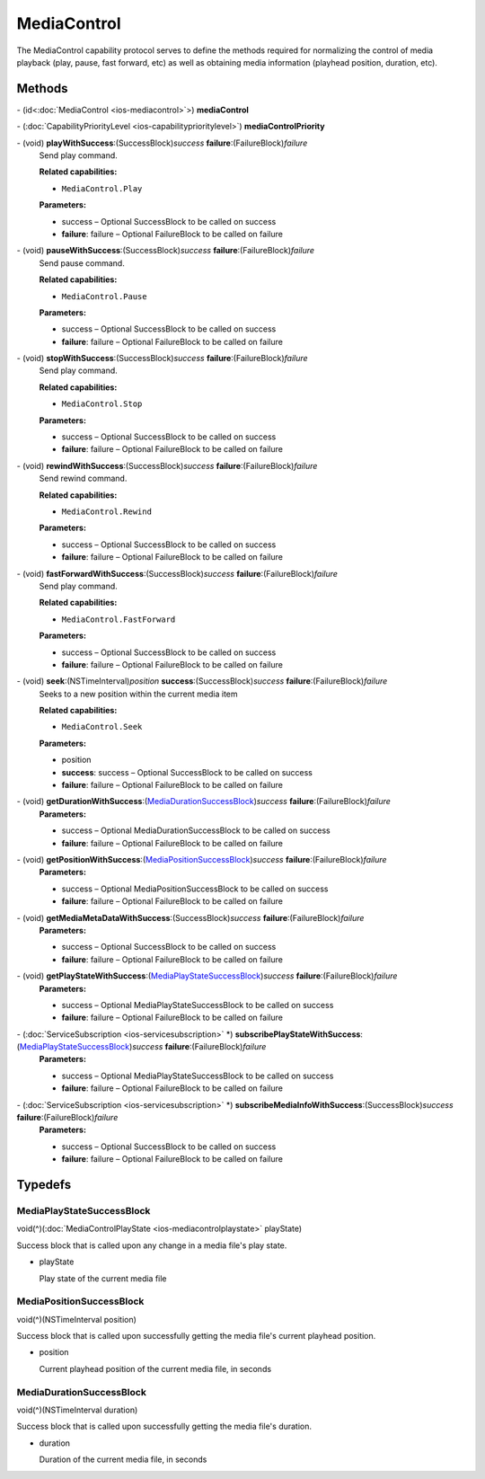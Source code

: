 MediaControl
============

The MediaControl capability protocol serves to define the methods
required for normalizing the control of media playback (play, pause,
fast forward, etc) as well as obtaining media information (playhead
position, duration, etc).

Methods
-------

\- (id<:doc:`MediaControl <ios-mediacontrol>`>) **mediaControl**

\- (:doc:`CapabilityPriorityLevel <ios-capabilityprioritylevel>`) **mediaControlPriority**

\- (void) **playWithSuccess**:(SuccessBlock)\ *success* **failure**:(FailureBlock)\ *failure*
   Send play command.

   **Related capabilities:**

   -  ``MediaControl.Play``

   **Parameters:**

   -  success – Optional SuccessBlock to be called on success

   -  **failure**: failure – Optional FailureBlock to be called on failure

\- (void) **pauseWithSuccess**:(SuccessBlock)\ *success* **failure**:(FailureBlock)\ *failure*
   Send pause command.

   **Related capabilities:**

   -  ``MediaControl.Pause``

   **Parameters:**

   -  success – Optional SuccessBlock to be called on success

   -  **failure**: failure – Optional FailureBlock to be called on failure

\- (void) **stopWithSuccess**:(SuccessBlock)\ *success* **failure**:(FailureBlock)\ *failure*
   Send play command.

   **Related capabilities:**

   -  ``MediaControl.Stop``

   **Parameters:**

   -  success – Optional SuccessBlock to be called on success

   -  **failure**: failure – Optional FailureBlock to be called on failure

\- (void) **rewindWithSuccess**:(SuccessBlock)\ *success* **failure**:(FailureBlock)\ *failure*
   Send rewind command.

   **Related capabilities:**

   -  ``MediaControl.Rewind``

   **Parameters:**

   -  success – Optional SuccessBlock to be called on success

   -  **failure**: failure – Optional FailureBlock to be called on failure

\- (void) **fastForwardWithSuccess**:(SuccessBlock)\ *success* **failure**:(FailureBlock)\ *failure*
   Send play command.

   **Related capabilities:**

   -  ``MediaControl.FastForward``

   **Parameters:**

   -  success – Optional SuccessBlock to be called on success

   -  **failure**: failure – Optional FailureBlock to be called on failure

\- (void) **seek**:(NSTimeInterval)\ *position* **success**:(SuccessBlock)\ *success* **failure**:(FailureBlock)\ *failure*
   Seeks to a new position within the current media item

   **Related capabilities:**

   -  ``MediaControl.Seek``

   **Parameters:**

   -  position

   -  **success**: success – Optional SuccessBlock to be called on success

   -  **failure**: failure – Optional FailureBlock to be called on failure

\- (void) **getDurationWithSuccess**:(`MediaDurationSuccessBlock <#mediadurationsuccessblock>`__)\ *success* **failure**:(FailureBlock)\ *failure*
   **Parameters:**

   -  success – Optional MediaDurationSuccessBlock to be called on success

   -  **failure**: failure – Optional FailureBlock to be called on failure

\- (void) **getPositionWithSuccess**:(`MediaPositionSuccessBlock <#mediadurationsuccessblock>`__)\ *success* **failure**:(FailureBlock)\ *failure*
   **Parameters:**

   -  success – Optional MediaPositionSuccessBlock to be called on success

   -  **failure**: failure – Optional FailureBlock to be called on failure

\- (void) **getMediaMetaDataWithSuccess**:(SuccessBlock)\ *success* **failure**:(FailureBlock)\ *failure*
   **Parameters:**

   -  success – Optional SuccessBlock to be called on success

   -  **failure**: failure – Optional FailureBlock to be called on failure

\- (void) **getPlayStateWithSuccess**:(`MediaPlayStateSuccessBlock <#mediaplaystatesuccessblock>`__)\ *success* **failure**:(FailureBlock)\ *failure*
   **Parameters:**

   -  success – Optional MediaPlayStateSuccessBlock to be called on success

   -  **failure**: failure – Optional FailureBlock to be called on failure

\- (:doc:`ServiceSubscription <ios-servicesubscription>` \*) **subscribePlayStateWithSuccess**:(`MediaPlayStateSuccessBlock <#mediaplaystatesuccessblock>`__)\ *success* **failure**:(FailureBlock)\ *failure*
   **Parameters:**

   -  success – Optional MediaPlayStateSuccessBlock to be called on success

   -  **failure**: failure – Optional FailureBlock to be called on failure

\- (:doc:`ServiceSubscription <ios-servicesubscription>` \*) **subscribeMediaInfoWithSuccess**:(SuccessBlock)\ *success* **failure**:(FailureBlock)\ *failure*
   **Parameters:**

   -  success – Optional SuccessBlock to be called on success

   -  **failure**: failure – Optional FailureBlock to be called on failure

Typedefs
--------

MediaPlayStateSuccessBlock
~~~~~~~~~~~~~~~~~~~~~~~~~~

void(^)(:doc:`MediaControlPlayState <ios-mediacontrolplaystate>`
playState)

Success block that is called upon any change in a media file's play
state.

-  playState

   Play state of the current media file

MediaPositionSuccessBlock
~~~~~~~~~~~~~~~~~~~~~~~~~

void(^)(NSTimeInterval position)

Success block that is called upon successfully getting the media file's
current playhead position.

-  position

   Current playhead position of the current media file, in seconds

MediaDurationSuccessBlock
~~~~~~~~~~~~~~~~~~~~~~~~~

void(^)(NSTimeInterval duration)

Success block that is called upon successfully getting the media file's
duration.

-  duration

   Duration of the current media file, in seconds
